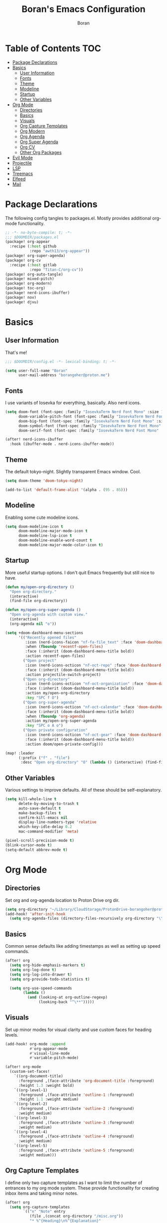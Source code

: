 #+title: Boran's Emacs Configuration
#+author: Boran
#+email: borangoher@proton.me
#+property: header-args:emacs-lisp :tangle config.el :results none

* Table of Contents :TOC:
- [[#package-declarations][Package Declarations]]
- [[#basics][Basics]]
  - [[#user-information][User Information]]
  - [[#fonts][Fonts]]
  - [[#theme][Theme]]
  - [[#modeline][Modeline]]
  - [[#startup][Startup]]
  - [[#other-variables][Other Variables]]
- [[#org-mode][Org Mode]]
  - [[#directories][Directories]]
  - [[#basics-1][Basics]]
  - [[#visuals][Visuals]]
  - [[#org-capture-templates][Org Capture Templates]]
  - [[#org-modern][Org Modern]]
  - [[#org-agenda][Org Agenda]]
  - [[#org-super-agenda][Org Super Agenda]]
  - [[#org-cv][Org CV]]
  - [[#other-org-packages][Other Org Packages]]
- [[#evil-mode][Evil Mode]]
- [[#projectile][Projectile]]
- [[#lsp][LSP]]
- [[#treemacs][Treemacs]]
- [[#elfeed][Elfeed]]
- [[#mail][Mail]]

* Package Declarations
The following config tangles to packages.el. Mostly provides additional org-mode functionality.

#+begin_src emacs-lisp :tangle packages.el
;; -*- no-byte-compile: t; -*-
;;; $DOOMDIR/packages.el
(package! org-appear
  :recipe (:host github
           :repo "awth13/org-appear"))
(package! org-super-agenda)
(package! org-cv
  :recipe (:host gitlab
           :repo "Titan-C/org-cv"))
(package! org-auto-tangle)
(package! mixed-pitch)
(package! org-modern)
(package! toc-org)
(package! nerd-icons-ibuffer)
(package! nov)
(package! djvu)
#+end_src

* Basics
** User Information
That's me!

#+begin_src emacs-lisp
;;; $DOOMDIR/config.el -*- lexical-binding: t; -*-

(setq user-full-name "Boran"
      user-mail-address "borangoher@proton.me")
#+end_src

** Fonts
I use variants of Iosevka for everything, basically. Also nerd icons.

#+begin_src emacs-lisp
(setq doom-font (font-spec :family "IosevkaTerm Nerd Font Mono" :size 14)
      doom-variable-pitch-font (font-spec :family "IosevkaTerm Nerd Font" :size 14)
      doom-big-font (font-spec :family "IosevkaTerm Nerd Font Mono" :size 18)
      doom-symbol-font (font-spec :family "IosevkaTerm Nerd Font Mono" :size 14)
      doom-serif-font (font-spec :family "IosevkaTerm Nerd Font Mono" :size 14))

(after! nerd-icons-ibuffer
  :hook (ibuffer-mode . nerd-icons-ibuffer-mode))
#+end_src

** Theme
The default tokyo-night. Slightly transparent Emacs window. Cool.

#+begin_src emacs-lisp
(setq doom-theme 'doom-tokyo-night)

(add-to-list 'default-frame-alist '(alpha . (95 . 85)))
#+end_src

** Modeline
Enabling some cute modeline icons.

#+begin_src emacs-lisp
(setq doom-modeline-icon t
      doom-modeline-major-mode-icon t
      doom-modeline-lsp-icon t
      doom-modeline-enable-word-count t
      doom-modeline-major-mode-color-icon t)
#+end_src

** Startup
More useful startup options. I don't quit Emacs frequently but still nice to have.

#+begin_src emacs-lisp
(defun my/open-org-directory ()
  "Open org-directory."
  (interactive)
  (find-file org-directory))

(defun my/open-org-super-agenda ()
  "Open org-agenda with custom view."
  (interactive)
  (org-agenda nil "o"))

(setq +doom-dashboard-menu-sections
      '(("Recently opened files"
         :icon (nerd-icons-faicon "nf-fa-file_text" :face 'doom-dashboard-menu-title)
         :when (fboundp 'recentf-open-files)
         :face (:inherit (doom-dashboard-menu-title bold))
         :action recentf-open-files)
        ("Open project"
         :icon (nerd-icons-octicon "nf-oct-repo" :face 'doom-dashboard-menu-title)
         :face (:inherit (doom-dashboard-menu-title bold))
         :action projectile-switch-project)
        ("Open org-directory"
         :icon (nerd-icons-octicon "nf-oct-organization" :face 'doom-dashboard-menu-title)
         :face (:inherit (doom-dashboard-menu-title bold))
         :action my/open-org-directory
         :key "SPC f O")
        ("Open org-super-agenda"
         :icon (nerd-icons-octicon "nf-oct-calendar" :face 'doom-dashboard-menu-title)
         :face (:inherit (doom-dashboard-menu-title bold))
         :when (fboundp 'org-agenda)
         :action my/open-org-super-agenda
         :key "SPC o A o")
        ("Open private configuration"
         :icon (nerd-icons-octicon "nf-oct-gear" :face 'doom-dashboard-menu-title)
         :face (:inherit (doom-dashboard-menu-title bold))
         :action doom/open-private-config)))

(map! :leader
      (:prefix ("f" . "file")
       :desc "Open org-directory" "O" (lambda () (interactive) (find-file org-directory))))
#+end_src

** Other Variables
Various settings to improve defaults. All of these should be self-explanatory.

#+begin_src emacs-lisp
(setq kill-whole-line t
      delete-by-moving-to-trash t
      auto-save-default t
      make-backup-files t
      confirm-kill-emacs nil
      display-line-numbers-type 'relative
      which-key-idle-delay 0.2
      mac-command-modifier 'meta)

(pixel-scroll-precision-mode t)
(blink-cursor-mode t)
(setq-default abbrev-mode t)
#+end_src

* Org Mode
** Directories
Set org and org-agenda location to Proton Drive org dir.

#+begin_src emacs-lisp
(setq org-directory "~/Library/CloudStorage/ProtonDrive-borangoher@proton.me-folder/org/")
(add-hook! 'after-init-hook
  (setq org-agenda-files (directory-files-recursively org-directory "\\.org$")))
#+end_src

** Basics
Common sense defaults like adding timestamps as well as setting up speed commands.

#+begin_src emacs-lisp
(after! org
  (setq org-hide-emphasis-markers t)
  (setq org-log-done t)
  (setq org-log-into-drawer t)
  (setq org-provide-todo-statistics t)

  (setq org-use-speed-commands
        (lambda ()
          (and (looking-at org-outline-regexp)
               (looking-back "^\**")))))
#+end_src

** Visuals
Set up minor modes for visual clarity and use custom faces for heading levels.

#+begin_src emacs-lisp
(add-hook! org-mode :append
           #'org-appear-mode
           #'visual-line-mode
           #'variable-pitch-mode)

(after! org-mode
  (custom-set-faces!
    `((org-document-title)
      :foreground ,(face-attribute 'org-document-title :foreground)
      :height 1.3 :weight bold)
    `((org-level-1)
      :foreground ,(face-attribute 'outline-1 :foreground)
      :height 1.1 :weight medium)
    `((org-level-2)
      :foreground ,(face-attribute 'outline-2 :foreground)
      :weight medium)
    `((org-level-3)
      :foreground ,(face-attribute 'outline-3 :foreground)
      :weight medium)
    `((org-level-4)
      :foreground ,(face-attribute 'outline-4 :foreground)
      :weight medium)
    `((org-level-5)
      :foreground ,(face-attribute 'outline-5 :foreground)
      :weight medium)))
#+end_src

** Org Capture Templates
I define only two capture templates as I want to limit the number of entrances to my org mode system. These provide functionality for creating inbox items and taking minor notes.

#+begin_src emacs-lisp
(after! org
  (setq org-capture-templates
        `(("n" "Note" entry
           (file ,(concat org-directory "/misc.org"))
           "* %^{Heading}\n%^{Explanation}"
           :empty-lines 1)

          ("i" "Inbox" entry
           (file+headline ,(concat org-directory "/inbox.org") "Inbox Items")
           "** TODO %^{Task description}"
           :empty-lines 0))))
#+end_src

** Org Modern
Sets up org modern for various org mode markups.

#+begin_src emacs-lisp
(use-package! org-modern
  :hook (org-mode . org-modern-mode)
  :config
  (setq
   ;; Edit settings
   org-catch-invisible-edits 'show-and-error
   org-special-ctrl-a/e t
   org-insert-heading-respect-content t
   ;; Appearance
   org-modern-radio-target    '("❰" t "❱")
   org-modern-internal-target '("↪ " t "")
   org-modern-todo nil
   org-modern-tag nil
   org-modern-timestamp nil
   org-modern-statistics nil
   org-modern-progress nil
   org-modern-priority nil
   org-modern-horizontal-rule "──────────"
   org-modern-hide-stars "·"
   org-modern-star ["⁖"]
   org-modern-keyword "‣"
   org-modern-list '((43 . "•")
                     (45 . "–")
                     (42 . "↪")))
  (custom-set-faces!
    `((org-modern-tag)
      :background ,(doom-blend (doom-color 'blue) (doom-color 'bg) 0.1)
      :foreground ,(doom-color 'grey))
    `((org-modern-radio-target org-modern-internal-target)
      :inherit 'default :foreground ,(doom-color 'blue)))
  )
#+end_src

** Org Agenda
Configuring org agenda and custom TODO sequences. Sets up persistent agenda clock. Includes small visual adjustments (face changes etc.)

#+begin_src emacs-lisp
(use-package! org-agenda
  :config
  ;; Setting the TODO keywords
  (setq org-todo-keywords
        '((sequence
           "TODO(t)"                    ;What needs to be done
           "NEXT(n)"                    ;A project without NEXTs is stuck
           "|"
           "DONE(d)")
          (sequence
           "REPEAT(e)"                    ;Repeating tasks
           "|"
           "DONE")
          (sequence
           "HOLD(h)"                    ;Task is on hold because of me
           "PROJ(p)"                    ;Contains sub-tasks
           "WAIT(w)"                    ;Tasks delegated to others
           "|"
           "CANCEL(c)"                    ;Stopped/cancelled
           ))
        org-todo-keyword-faces
        '(("[-]"  . +org-todo-active)
          ("NEXT" . +org-todo-active)
          ("[?]"  . +org-todo-onhold)
          ("REVIEW" . +org-todo-onhold)
          ("HOLD" . +org-todo-cancel)
          ("PROJ" . +org-todo-project)
          ("DONE"   . +org-todo-cancel)))
  ;; Appearance
  (setq org-agenda-span 10
        org-agenda-prefix-format       " %i %?-2 t%s"
        org-agenda-todo-keyword-format "%-6s"
        org-agenda-current-time-string "ᐊ┈┈┈┈┈┈┈ Now"
        org-agenda-time-grid '((today require-timed remove-match)
                               (0900 1200 1400 1700 2100)
                               "      "
                               "┈┈┈┈┈┈┈┈┈┈┈┈┈")
        )

  (setq org-clock-persist 'history
        org-columns-default-format "%50ITEM(Task) %10CLOCKSUM %16TIMESTAMP_IA"
        org-agenda-start-with-log-mode t)
  (org-clock-persistence-insinuate))
#+end_src

** Org Super Agenda
Creates super agenda view. Super agenda shows current agenda plus some custom views. Custom views are sorted from most pressing to least. Also sets up evil bindings for super agenda. Contains a custom function that shows the title of the org file of an associated TODO item when it is displayed in super agenda view.

#+begin_src emacs-lisp
(use-package! org-super-agenda
  :after org-agenda
  :config
  ;; Enable org-super-agenda
  (org-super-agenda-mode)
  (setq org-agenda-block-separator ?―)
  ;; Customise the agenda view
  (setq org-agenda-custom-commands
        '(("o" "Overview"
           ((agenda "")
            (tags-todo "inbox"
                       ((org-agenda-overriding-header "Inbox Items")
                        (org-super-agenda-groups
                         '((:auto-map hp/agenda-auto-group-title-olp)))))
            (todo "NEXT"
                  ((org-agenda-overriding-header
                    "Up Next")
                   (org-super-agenda-groups
                    '((:auto-map hp/agenda-auto-group-title-olp)))))
            (todo "TODO|HOLD|WAIT"
                  ((org-agenda-overriding-header
                    "Other Tasks")
                   (org-super-agenda-groups
                    '((:auto-map hp/agenda-auto-group-title-olp)))))
            ))))


  (defun hp/agenda-auto-group-title-olp (item)
    (-when-let* ((marker (or (get-text-property 0 'org-marker item)
                             (get-text-property 0 'org-hd-marker item)))
                 (buffer (->> marker marker-buffer ))
                 (title (cadar (org-collect-keywords '("title"))))
                 (filledtitle (if (> (length title) 70)
                                  (concat (substring title 0 70)  "...") title))
                 (tags (org-get-tags))
                 (olp (org-super-agenda--when-with-marker-buffer
                          (org-super-agenda--get-marker item)
                        (s-join " → " (org-get-outline-path)))))
      (concat (if (not (member "journal" tags))
                  (concat "「" filledtitle "」" ) "    ") olp)))

  (after! evil-org-agenda
    (setq org-super-agenda-header-map (copy-keymap evil-org-agenda-mode-map)))

  (custom-set-faces!
    `(org-todo
      :weight bold :foreground ,(doom-color 'blue))
    `(+org-todo-active
      :weight bold :foreground ,(doom-color 'green))
    `(org-super-agenda-header
      :inherit 'variable-pitch
      :weight bold :foreground ,(doom-color 'cyan))
    `(org-agenda-structure
      :inherit 'variable-pitch
      :weight bold :foreground ,(doom-color 'blue))))
#+end_src

** Org CV
Set up AwesomeCV and ModernCV backends for writing CVs in org mode.

#+begin_src emacs-lisp
(use-package! ox-awesomecv
  :after org
  :config
  (defun org-awesomecv--cventry-right-img-code (file)
    (if file
        (format "\\begin{wrapfigure}{r}{0.15\\textwidth}
        \\raggedleft\\vspace{-10.0mm}
        \\includegraphics[width=0.1\\textwidth]{%s}
        \\end{wrapfigure}" file) "")))
(use-package! ox-moderncv
  :after org)
#+end_src

** Other Org Packages
Better archiving, mixed pitch, and persistent clock (although I don't use it much currently.) Also sets up auto tangle to tangle literate org files like this one.

#+begin_src emacs-lisp
(use-package! org-archive
  :after org
  :config
  (setq org-archive-location "archive.org::datetree/"))

(after! org-clock
  (setq org-clock-persist t)
  (org-clock-persistence-insinuate))

(use-package! mixed-pitch
  :hook ((org-mode      . mixed-pitch-mode)
         (org-roam-mode . mixed-pitch-mode)
         (LaTeX-mode    . mixed-pitch-mode))
  :config
  (pushnew! mixed-pitch-fixed-pitch-faces
            'warning
            'org-drawer 'org-cite-key 'org-list-dt 'org-hide
            'corfu-default 'font-latex-math-face)
  (setq mixed-pitch-set-height t))

(use-package! org-auto-tangle
  :defer t
  :hook (org-mode . org-auto-tangle-mode)
  :config
  (setq org-auto-tangle-default t))

(use-package! toc-org
  :after org
  :hook (org-mode . toc-org-mode))
#+end_src

* Evil Mode
Common sense defaults as well as vim-like folding and goggles.

#+begin_src emacs-lisp
(use-package! evil
  :init
  (setq evil-move-beyond-eol t
        evil-move-cursor-back nil))

(use-package! evil-escape
  :config
  (setq evil-esc-delay 0.25))

(use-package! evil-vimish-fold
  :config
  (global-evil-vimish-fold-mode))

(use-package! evil-goggles
  :init
  (setq evil-goggles-enable-change t
        evil-goggles-enable-delete t
        evil-goggles-pulse         t
        evil-goggles-duration      0.25)
  :config
  (custom-set-faces!
    `((evil-goggles-yank-face evil-goggles-surround-face)
      :background ,(doom-blend (doom-color 'blue) (doom-color 'bg-alt) 0.5)
      :extend t)
    `(evil-goggles-paste-face
      :background ,(doom-blend (doom-color 'green) (doom-color 'bg-alt) 0.5)
      :extend t)
    `(evil-goggles-delete-face
      :background ,(doom-blend (doom-color 'red) (doom-color 'bg-alt) 0.5)
      :extend t)
    `(evil-goggles-change-face
      :background ,(doom-blend (doom-color 'orange) (doom-color 'bg-alt) 0.5)
      :extend t)
    `(evil-goggles-commentary-face
      :background ,(doom-blend (doom-color 'grey) (doom-color 'bg-alt) 0.5)
      :extend t)
    `((evil-goggles-indent-face evil-goggles-join-face evil-goggles-shift-face)
      :background ,(doom-blend (doom-color 'yellow) (doom-color 'bg-alt) 0.25)
      :extend t)
    ))
#+end_src

* Projectile
Projectile for project management (which I don't use much.)

#+begin_src emacs-lisp
(after! projectile
  (setq +workspaces-on-switch-project-behavior t)

  (setq projectile-ignored-projects '("~/" "/tmp" "~/.emacs.d/.local/straight/repos/"))
  (defun projectile-ignored-project-function (filepath)
    "Return t if FILEPATH is within any of `projectile-ignored-projects'"
    (or (mapcar (lambda (p) (s-starts-with-p p filepath)) projectile-ignored-projects))))
#+end_src


* LSP
Set up LSP UI for less annoying LSP pop-ups.

#+begin_src emacs-lisp
(use-package! lsp-ui
  :config
  (setq lsp-ui-doc-delay 2
        lsp-ui-doc-max-width 80)
  (setq lsp-signature-function 'lsp-signature-posframe))
#+end_src

* Treemacs
Treemacs with git integration.

#+begin_src emacs-lisp
(use-package! treemacs
  :commands treemacs
  :init
  (map! :leader
        (:prefix ("f" . "file")
         :desc "Open Treemacs" "t" #'+treemacs/toggle))
  :config
  (treemacs-git-mode 'extended)
  (setq treemacs-is-never-other-window nil)
  (add-to-list 'treemacs-pre-file-insert-predicates #'treemacs-is-file-git-ignored?))
#+end_src

* Elfeed
RSS reader configuration. Set up basic keys and web interface. Also points elfeed to the right org file.

#+begin_src emacs-lisp
(use-package! elfeed
  :commands elfeed
  :init
  (map! :leader
        (:prefix ("o" . "open")
         :desc "Open elfeed" "e" #'=rss)))

(after! elfeed
  (map! :map elfeed-search-mode-map
        :localleader
        :desc "Elfeed update" "r" #'elfeed-update))

(use-package! elfeed-web
  :defer t
  :commands elfeed-web-stop)

(setq rmh-elfeed-org-files (list (concat org-directory "/elfeed.org")))
#+end_src

* Mail
Sets up mu4e with the right settings to be able to use mu and isync. Can read and send mail, updates every 2 minutes. Connection to protonmail bridge required to interface with protonmail.

#+begin_src emacs-lisp
(setq mu4e-maildir "~/.mail"
      mu4e-attachment-dir "~/Downloads")

(setq mu4e-get-mail-command "mbsync protonmail"
      mu4e-change-filenames-when-moving t
      mu4e-update-interval 120)

(setq message-send-mail-function 'smtpmail-send-it
      smtpmail-auth-credentials "~/.authinfo.gpg"
      smtpmail-smtp-server "127.0.0.1"
      smtpmail-stream-type 'starttls
      smtpmail-smtp-service 1025)

(add-load-path! "/opt/homebrew/share/emacs/site-lisp/mu4e")
(after! gnutls
  (add-to-list 'gnutls-trustfiles (expand-file-name "~/.config/protonmail/bridge-v3/cert.pem")))
#+end_src
